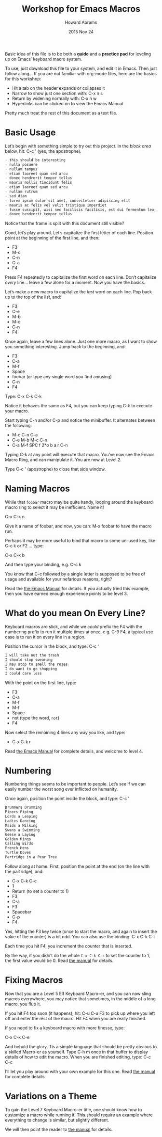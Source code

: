 #+TITLE:  Workshop for Emacs Macros
#+AUTHOR: Howard Abrams
#+DATE:   2015 Nov 24
#+TAGS:   emacs workshop

Basic idea of this file is to be both a *guide* and a *practice pad*
for leveling up on Emacs’ keyboard macro system.

To use, just download this file to your system, and edit it in Emacs.
Then just follow along... If you are not familiar with org-mode files,
here are the basics for this workshop:

  - Hit a tab on the header expands or collapses it
  - Narrow to show just one section with: C-x n s
  - Return by widening normally with: C-x n w
  - Hyperlinks can be clicked on to view the Emacs Manual

Pretty much treat the rest of this document as a text file.

* Basic Usage

  Let’s begin with something simple to try out this project.
  In the /block area/ below, hit: C-c ' (yes, the apostrophe).

  #+BEGIN_SRC org
    - this should be interesting
    - nulla posuere
    - nullam tempus
    - etiam laoreet quam sed arcu
    - donec hendrerit tempor tellus
    - mauris mollis tincidunt felis
    - etiam laoreet quam sed arcu
    - nullam rutrum
    - sed diam
    - lorem ipsum dolor sit amet, consectetuer adipiscing elit
    - mauris ac felis vel velit tristique imperdiet
    - fusce suscipit, wisi nec facilisis facilisis, est dui fermentum leo, quis tempor ligula erat quis odio
    - donec hendrerit tempor tellus
  #+END_SRC

  Notice that the frame is split with this document still visible?

  Good, let’s play around. Let’s capitalize the first letter of each line.
  Position point at the beginning of the first line, and then:

  - F3
  - M-c
  - C-n
  - C-a
  - F4

  Press F4 repeatedly to capitalize the first word on each line.
  Don’t capitalize /every/ line... leave a few alone for a moment.
  Now you have the basics.

  Let’s make a new macro to capitalize the /last/ word on each line.
  Pop back up to the top of the list, and:

  - F3
  - C-e
  - M-b
  - M-c
  - C-n
  - F4

  Once again, leave a few lines alone.
  Just one more macro, as I want to show you something interesting.
  Jump back to the beginning, and:

  - F3
  - C-a
  - M-f
  - Space
  - foobar (or type any single word you find amusing)
  - C-n
  - F4

  Type: C-x C-k C-k

  Notice it behaves the same as F4, but you can keep typing C-k to
  execute your macro.

  Start typing C-n and/or C-p and notice the minibuffer. It alternates
  between the following:

  - M-c C-n C-a
  - C-e M-b M-c C-n
  - C-a M-f SPC f 2*o b a r C-n

  Typing C-k at any point will execute that macro. You’ve now see the
  Emacs Macro Ring, and can manipulate it. You are now at Level 2.

  Type C-c ' (apostrophe) to close that side window.

* Naming Macros

  While that =foobar= macro may be quite handy, looping around the
  keyboard macro ring to select it may be inefficient. Name it!

     C-x C-k n

  Give it a name of foobar, and now, you can: M-x foobar
  to have the macro run.

  Perhaps it may be more useful to bind that macro to some un-used
  key, like C-c k or F2 ... type:

     C-x C-k b

  And then type your binding, e.g. C-c k

  You know that C-c followed by a single letter is supposed to be free
  of usage and available for your nefarious reasons, right?

  Read the [[info:emacs#Save%20Keyboard%20Macro][the Emacs Manual]] for details. If you actually tried this
  example, then you have earned enough experience points to be level 3.

* What do you mean On Every Line?

  Keyboard macros are slick, and while we /could/ prefix the F4 with
  the numbering prefix to run it multiple times at once, e.g. C-9 F4,
  a typical use case is to run it on every line in a region.

  Position the cursor in the block, and type: C-c ‘

  #+BEGIN_SRC org
    I will take out the trash
    I should stop swearing
    I may stop to smell the roses
    I do want to go shopping
    I could care less
  #+END_SRC

  With the point on the first line, type:

  - F3
  - C-a
  - M-f
  - M-f
  - Space
  - not (type the word, =not=)
  - F4

  Now select the remaining 4 lines any way you like, and type:

  - C-x C-k r

  Read [[info:emacs#Basic%20Keyboard%20Macro][the Emacs Manual]] for complete details, and welcome to level 4.

* Numbering

  Numbering things seems to be important to people. Let’s see if we
  can easily number the worst song ever inflicted on humanity.

  Once again, position the point inside the block, and type: C-c '

  #+BEGIN_SRC org
    Drummers Drumming
    Pipers Piping
    Lords a Leaping
    Ladies Dancing
    Maids a Milking
    Swans a Swimming
    Geese a Laying
    Golden Rings
    Calling Birds
    French Hens
    Turtle Doves
    Partridge in a Pear Tree
  #+END_SRC

  Follow along at home. First, position the point at the end (on the
  line with the partridge), and:

  - C-x C-k C-c
  - 1
  - Return (to set a counter to 1)
  - F3
  - C-a
  - F3
  - Spacebar
  - C-p
  - F4

  Yes, hitting the F3 key twice (once to start the macro, and again to
  insert the value of the counter) is a bit odd. You can also use the
  binding: C-x C-k C-i

  Each time you hit F4, you increment the counter that is inserted.

  By the way, if you didn’t do the whole =C-x C-k C-c= to set the
  counter to 1, the first value would be 0.  Read [[info:emacs#Keyboard%20Macro%20Counter][the manual]] for
  details.

* Fixing Macros

  Now that you are a Level 5 Elf Keyboard Macro-er, and you can now
  sling macros everywhere, you may notice that sometimes, in the
  middle of a long macro, you flub it.

  If you hit F4 too soon (it happens), hit: C-u C-u F3 to pick up
  where you left off and enter the rest of the macro. Hit F4 when you
  are really finished.

  If you need to fix a keyboard macro with more finesse, type:

      C-x C-k C-e

  And behold the glory. Tis a simple language that should be pretty
  obvious to a skilled Macro-er as yourself. Type C-h m once in that
  buffer to display details of how to edit the macro.  When you are
  finished editing, type: C-c C-c

  I’ll let you play around with your own example for this one.
  Read [[info:emacs#Edit%20Keyboard%20Macro][the manual]] for complete details.

* Variations on a Theme

  To gain the Level 7 Keyboard Macro-er title, one should know how to
  customize a macro while running it. This should require an example
  where everything to change is similar, but slightly different.

  We will then point the reader to [[info:emacs#Keyboard%20Macro%20Query][the manual]] for details.
